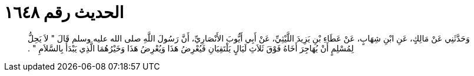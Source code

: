
= الحديث رقم ١٦٤٨

[quote.hadith]
وَحَدَّثَنِي عَنْ مَالِكٍ، عَنِ ابْنِ شِهَابٍ، عَنْ عَطَاءِ بْنِ يَزِيدَ اللَّيْثِيِّ، عَنْ أَبِي أَيُّوبَ الأَنْصَارِيِّ، أَنَّ رَسُولَ اللَّهِ صلى الله عليه وسلم قَالَ ‏"‏ لاَ يَحِلُّ لِمُسْلِمٍ أَنْ يُهَاجِرَ أَخَاهُ فَوْقَ ثَلاَثِ لَيَالٍ يَلْتَقِيَانِ فَيُعْرِضُ هَذَا وَيُعْرِضُ هَذَا وَخَيْرُهُمَا الَّذِي يَبْدَأُ بِالسَّلاَمِ ‏"‏ ‏.‏